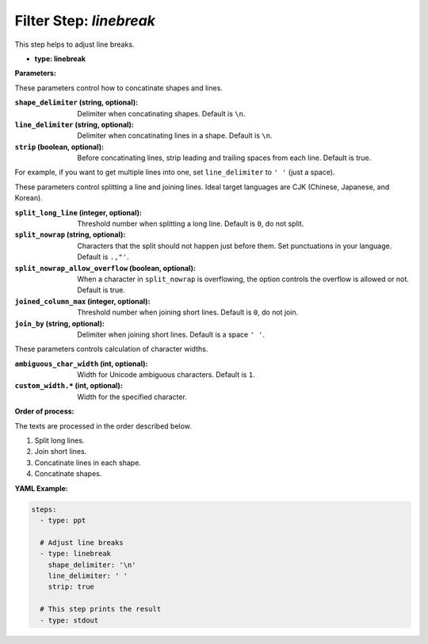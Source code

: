 Filter Step: `linebreak`
========================

This step helps to adjust line breaks.

- **type: linebreak**

**Parameters:**

These parameters control how to concatinate shapes and lines.

:``shape_delimiter`` (string, optional): Delimiter when concatinating shapes. Default is ``\n``.
:``line_delimiter`` (string, optional): Delimiter when concatinating lines in a shape. Default is ``\n``.
:``strip`` (boolean, optional): Before concatinating lines, strip leading and trailing spaces from each line. Default is true.

For example, if you want to get multiple lines into one, set ``line_delimiter`` to ``' '`` (just a space).

These parameters control splitting a line and joining lines.
Ideal target languages are CJK (Chinese, Japanese, and Korean).

:``split_long_line`` (integer, optional): Threshold number when splitting a long line. Default is ``0``, do not split.
:``split_nowrap`` (string, optional): Characters that the split should not happen just before them. Set punctuations in your language. Default is ``.,"'``.
:``split_nowrap_allow_overflow`` (boolean, optional): When a character in ``split_nowrap`` is overflowing, the option controls the overflow is allowed or not. Default is true.
:``joined_column_max`` (integer, optional): Threshold number when joining short lines. Default is ``0``, do not join.
:``join_by`` (string, optional): Delimiter when joining short lines. Default is a space ``' '``.

These parameters controls calculation of character widths.

:``ambiguous_char_width`` (int, optional): Width for Unicode ambiguous characters. Default is ``1``.
:``custom_width.*`` (int, optional): Width for the specified character.

.. versionadded:: 0.3 The parameter ``ambiguous_char_width`` and ``custom_width``.

**Order of process:**

The texts are processed in the order described below.

1. Split long lines.
2. Join short lines.
3. Concatinate lines in each shape.
4. Concatinate shapes.

**YAML Example:**

.. code-block:: yaml

   steps:
     - type: ppt

     # Adjust line breaks
     - type: linebreak
       shape_delimiter: '\n'
       line_delimiter: ' '
       strip: true

     # This step prints the result
     - type: stdout

..
  TODO Add more examples.

